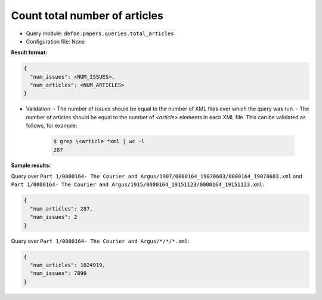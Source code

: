 Count total number of articles
==========================================================

- Query module: ``defoe.papers.queries.total_articles``
- Configuration file: None

**Result format:**

..  code-block::

  {
    "num_issues": <NUM_ISSUES>,
    "num_articles": <NUM_ARTICLES>
  }

- Validation:
  - The number of issues should be equal to the number of XML files over which the query was run.
  - The number of articles should be equal to the number of `<article>` elements in each XML file. This can be validated as follows, for example:

    ..  code-block:: bash

      $ grep \<article *xml | wc -l
      287

**Sample results:**

Query over ``Part 1/0000164- The Courier and Argus/1907/0000164_19070603/0000164_19070603.xml`` and ``Part 1/0000164- The Courier and Argus/1915/0000164_19151123/0000164_19151123.xml``:

..  code-block::

  {
    "num_articles": 287,
    "num_issues": 2
  }

Query over ``Part 1/0000164- The Courier and Argus/*/*/*.xml``:

..  code-block::

  {
    "num_articles": 1024919,
    "num_issues": 7890
  }

